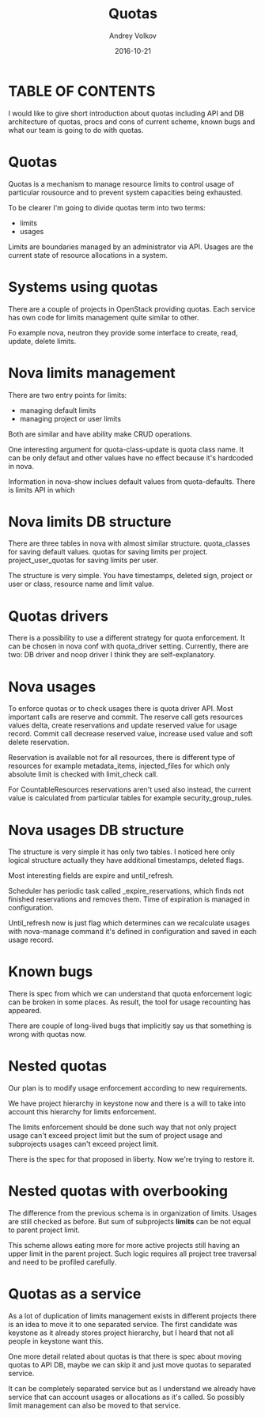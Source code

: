 #+OPTIONS: ^:nil 
#+REVEAL_THEME: white
#+REVEAL_TRANS: None
#+TITLE: Quotas
#+DATE: 2016-10-21
#+AUTHOR: Andrey Volkov
#+EMAIL: avolkov@mirantis.com

* TABLE OF CONTENTS

I would like to give short introduction
about quotas including API and DB architecture of quotas,
procs and cons of current scheme, known bugs
and what our team is going to do with quotas.

* Quotas 

Quotas is a mechanism to manage resource limits
to control usage of particular rousource and 
to prevent system capacities being exhausted.

To be clearer I'm going to divide quotas term into two terms:
- limits 
- usages

Limits are boundaries managed by an administrator via API.
Usages are the current state of resource allocations in a system.

* Systems using quotas

There are a couple of projects in OpenStack
providing quotas. Each service has own code for limits
management quite similar to other.
 
Fo example nova, neutron
they provide some interface to create, read, update, delete limits.

* Nova limits management

There are two entry points for limits: 
- managing default limits
- managing project or user limits

Both are similar and have ability make CRUD operations.

One interesting argument for quota-class-update 
is quota class name. It can be only defaut
and other values have no effect because it's hardcoded
in nova.

Information in nova-show inclues default values from quota-defaults.
There is limits API in which 

* Nova limits DB structure

There are three tables in nova with almost similar structure.
quota_classes for saving default values.
quotas for saving limits per project.
project_user_quotas for saving limits per user.

The structure is very simple.
You have timestamps, deleted sign, project or user or class, resource
name and limit value.

* Quotas drivers

There is a possibility to use a different strategy for quota enforcement.
It can be chosen in nova conf with quota_driver setting.
Currently, there are two: DB driver and noop driver I think they are
self-explanatory.

* Nova usages

To enforce quotas or to check usages there is quota driver API.
Most important calls are reserve and commit.
The reserve call gets resources values delta, create reservations 
and update reserved value for usage record.
Commit call decrease reserved value, increase used value
and soft delete reservation.

Reservation is available not for all resources, there is different
type of resources for example metadata_items, injected_files
for which only absolute limit is checked with limit_check call.

For CountableResources reservations aren't used also
instead, the current value is calculated from particular tables
for example security_group_rules.

* Nova usages DB structure

The structure is very simple it has only two tables.
I noticed here only logical structure actually 
they have additional timestamps, deleted flags.

Most interesting fields are expire and until_refresh.

Scheduler has periodic task  called _expire_reservations,
which finds not finished reservations and removes them.
Time of expiration is managed in configuration.

Until_refresh now is just flag which determines
can we recalculate usages with nova-manage command
it's defined in configuration and saved in each usage record.

* Known bugs

There is spec from which we can understand
that quota enforcement logic can be broken in some places.
As result, the tool for usage recounting has appeared.

There are couple of long-lived bugs that implicitly
say us that something is wrong with quotas now.

* Nested quotas

Our plan is to modify usage enforcement according 
to new requirements.

We have project hierarchy in keystone now and there is
a will to take into account this hierarchy for 
limits enforcement.

The limits enforcement should be done such way
that not only project usage can't exceed project limit
but the sum of project usage and subprojects usages 
can't exceed project limit.

There is the spec for that proposed in liberty.
Now we're trying to restore it.

* Nested quotas with overbooking

The difference from the previous schema is in organization of limits.
Usages are still checked as before.
But sum of subprojects *limits* can be not equal to parent project
limit.

This scheme allows eating more for more active projects 
still having an upper limit in the parent project.
Such logic requires all project tree traversal and 
need to be profiled carefully.

* Quotas as a service

As a lot of duplication of limits management exists in different 
projects there is an idea to move it to one separated service.
The first candidate was keystone as it already stores project hierarchy,
but I heard that not all people in keystone want this.

One more detail related about quotas is that there is spec
about moving quotas to API DB, maybe we can skip it
and just move quotas to separated service.

It can be completely separated service but as I understand we 
already have service that can account usages or allocations as it's
called. So possibly limit management can also be moved to that
service.


